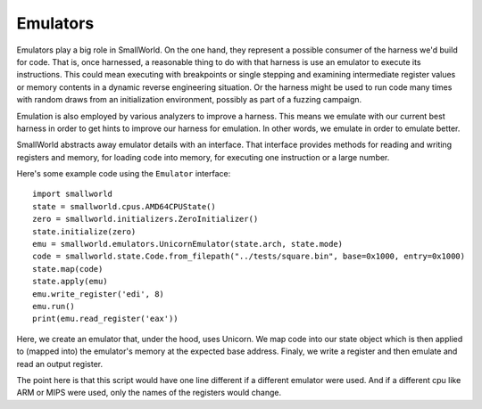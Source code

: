 .. _emulators:

Emulators
---------

Emulators play a big role in SmallWorld. On the one hand, they
represent a possible consumer of the harness we'd build for code.
That is, once harnessed, a reasonable thing to do with that harness is
use an emulator to execute its instructions.  This could mean
executing with breakpoints or single stepping and examining
intermediate register values or memory contents in a dynamic reverse
engineering situation. Or the harness might be used to run code many
times with random draws from an initialization environment, possibly
as part of a fuzzing campaign.

Emulation is also employed by various analyzers to improve a
harness. This means we emulate with our current best harness in order
to get hints to improve our harness for emulation.  In other words, we
emulate in order to emulate better.

SmallWorld abstracts away emulator details with an interface.  That
interface provides methods for reading and writing registers and
memory, for loading code into memory, for executing one instruction or
a large number.

Here's some example code using the ``Emulator`` interface::

   import smallworld
   state = smallworld.cpus.AMD64CPUState()
   zero = smallworld.initializers.ZeroInitializer()
   state.initialize(zero)
   emu = smallworld.emulators.UnicornEmulator(state.arch, state.mode)
   code = smallworld.state.Code.from_filepath("../tests/square.bin", base=0x1000, entry=0x1000)
   state.map(code)
   state.apply(emu)
   emu.write_register('edi', 8)
   emu.run()
   print(emu.read_register('eax'))

Here, we create an emulator that, under the hood, uses Unicorn. We map
code into our state object which is then applied to (mapped into) the
emulator's memory at the expected base address. Finaly, we write a
register and then emulate and read an output register.

The point here is that this script would have one line different if a
different emulator were used.  And if a different cpu like ARM or MIPS
were used, only the names of the registers would change.

